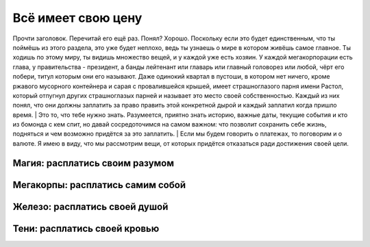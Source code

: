 Всё имеет свою цену
-------------------
Прочти заголовок. Перечитай его ещё раз. Понял? Хорошо. Поскольку если это будет
единственным, что ты поймёшь из этого раздела, это уже будет неплохо, ведь
ты узнаешь о мире в котором живёшь самое главное. Ты ходишь по этому миру, ты
видишь множество вещей, и у каждой уже есть хозяин. У каждой мегакорпорации
есть глава, у правительства - президент, а банды лейтенант или главарь или главный
головорез или любой, чёрт его побери, титул которым они его называют. Даже
одинокий квартал в пустоши, в котором нет ничего, кроме ржавого мусорного
контейнера и сарая с провалившейся крышей, имеет страшноглазого парня имени
Растол, который отпугнул других страшноглазых парней и называет это место своей
собственностью. Каждый из них понял, что они должны заплатить за право править
этой конкретной дырой и каждый заплатил когда пришло время.
|   Это то, что тебе нужно знать. Разумеется, приятно знать историю, важные даты,
текущие события и кто из бомонда с кем спит, но давай сосредоточимся на самом
важном: что позволит сохранить себе жизнь, подняться и чем возможно придётся за
это заплатить.
|   Если мы будем говорить о платежах, то поговорим и о валюте. Я имею в виду, что
мы рассмотрим вещи, от которых придётся отказаться ради достижения своей цели.

Магия: расплатись своим разумом
"""""""""""""""""""""""""""""""

Мегакорпы: расплатись самим собой
"""""""""""""""""""""""""""""""""

Железо: расплатись своей душой
""""""""""""""""""""""""""""""

Тени: расплатись своей кровью
"""""""""""""""""""""""""""""

